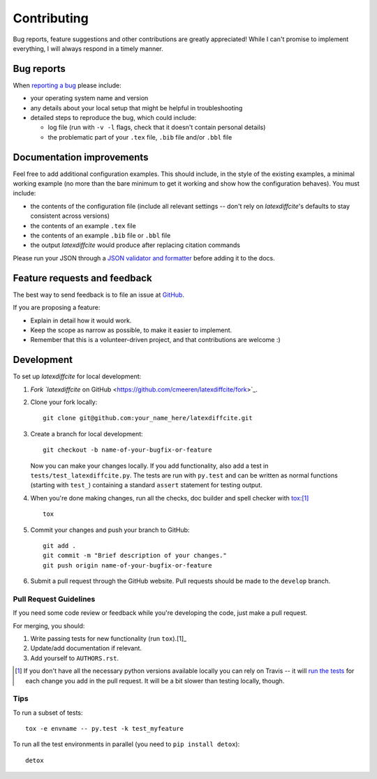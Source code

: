 ============
Contributing
============

Bug reports, feature suggestions and other contributions are greatly appreciated! While I can't promise to implement everything, I will always respond in a timely manner.

Bug reports
===========

When `reporting a bug <https://github.com/cmeeren/latexdiffcite/issues>`_ please include:

* your operating system name and version
* any details about your local setup that might be helpful in troubleshooting
* detailed steps to reproduce the bug, which could include:

  * log file (run with ``-v -l`` flags, check that it doesn't contain personal details)
  * the problematic part of your ``.tex`` file, ``.bib`` file and/or ``.bbl`` file

Documentation improvements
==========================

Feel free to add additional configuration examples. This should include, in the style of the existing examples, a minimal working example (no more than the bare minimum to get it working and show how the configuration behaves). You must include:

* the contents of the configuration file (include all relevant settings -- don't rely on `latexdiffcite`'s defaults to stay consistent across versions)
* the contents of an example ``.tex`` file
* the contents of an example ``.bib`` file or ``.bbl`` file
* the output `latexdiffcite` would produce after replacing citation commands

Please run your JSON through a `JSON validator and formatter <http://jsonlint.com>`_ before adding it to the docs.

Feature requests and feedback
=============================

The best way to send feedback is to file an issue at `GitHub <https://github.com/cmeeren/latexdiffcite/issues>`_.

If you are proposing a feature:

* Explain in detail how it would work.
* Keep the scope as narrow as possible, to make it easier to implement.
* Remember that this is a volunteer-driven project, and that contributions are welcome :)

Development
===========

To set up `latexdiffcite` for local development:

1. `Fork `latexdiffcite` on GitHub <https://github.com/cmeeren/latexdiffcite/fork>`_.
2. Clone your fork locally::

    git clone git@github.com:your_name_here/latexdiffcite.git

3. Create a branch for local development::

    git checkout -b name-of-your-bugfix-or-feature

   Now you can make your changes locally. If you add functionality, also add a test in ``tests/test_latexdiffcite.py``. The tests are run with ``py.test`` and can be written as normal functions (starting with ``test_``) containing a standard ``assert`` statement for testing output.

4. When you're done making changes, run all the checks, doc builder and spell checker with `tox <http://tox.readthedocs.org/en/latest/install.html>`_:[1]_ ::

    tox

5. Commit your changes and push your branch to GitHub::

    git add .
    git commit -m "Brief description of your changes."
    git push origin name-of-your-bugfix-or-feature

6. Submit a pull request through the GitHub website. Pull requests should be made to the ``develop`` branch.

Pull Request Guidelines
-----------------------

If you need some code review or feedback while you're developing the code, just make a pull request.

For merging, you should:

1. Write passing tests for new functionality (run ``tox``).[1]_
2. Update/add documentation if relevant.
3. Add yourself to ``AUTHORS.rst``.

.. [1] If you don't have all the necessary python versions available locally you can rely on Travis -- it will
       `run the tests <https://travis-ci.org/cmeeren/latexdiffcite/pull_requests>`_ for each change you add in the pull request. It will be a bit slower than testing locally, though.

Tips
----

To run a subset of tests::

    tox -e envname -- py.test -k test_myfeature

To run all the test environments in parallel (you need to ``pip install detox``)::

    detox
